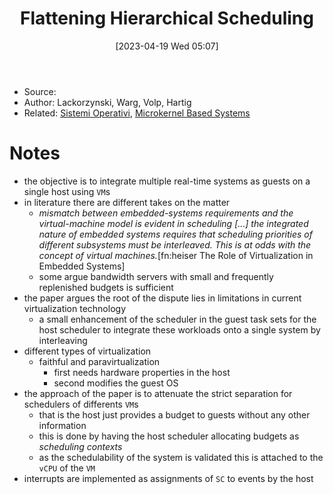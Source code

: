 :PROPERTIES:
:ID:       b10940e8-f505-4d04-b119-d113707e0076
:END:
#+title: Flattening Hierarchical Scheduling
#+date: [2023-04-19 Wed 05:07]
#+filetags: article
- Source:
- Author: Lackorzynski, Warg, Volp, Hartig
- Related: [[id:5c91241d-3da3-47e6-b27a-9afe7e0b4ff0][Sistemi Operativi]], [[id:ad8e431b-7af6-4eb9-99a7-41af9cd0c4ce][Microkernel Based Systems]]

* Notes
- the objective is to integrate multiple real-time systems as guests on a single host using =VM=​s
- in literature there are different takes on the matter
  + /mismatch between embedded-systems requirements and the virtual-machine model is evident in scheduling [...] the integrated nature of embedded systems requires that scheduling priorities of different subsystems must be interleaved. This is at odds with the concept of virtual machines./[fn:heiser The Role of Virtualization in Embedded Systems]
  + some argue bandwidth servers with small and frequently replenished budgets is sufficient
- the paper argues the root of the dispute lies in limitations in current virtualization technology
  + a small enhancement of the scheduler in the guest task sets for the host scheduler to integrate these workloads onto a single system by interleaving

- different types of virtualization
  + faithful and paravirtualization
    - first needs hardware properties in the host
    - second modifies the guest OS

- the approach of the paper is to attenuate the strict separation for schedulers of differents =VM=​s
  + that is the host just provides a budget to guests without any other information
  + this is done by having the host scheduler allocating budgets as /scheduling contexts/
  + as the schedulability of the system is validated this is attached to the =vCPU= of the =VM=
- interrupts are implemented as assignments of =SC= to events by the host
